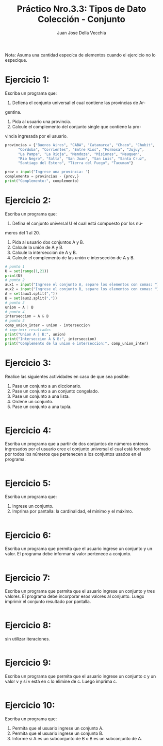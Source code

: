 #+TITLE: Práctico Nro.3.3: Tipos de Dato Colección - Conjunto
#+AUTHOR: Juan Jose Della Vecchia
#+STARTUP: overview

Nota: Asuma una cantidad especíca de elementos cuando el ejercicio no lo
especique.

* Ejercicio 1:
Escriba un programa que:
1. Defiena el conjunto universal el cual contiene las provincias de Ar-
gentina.
2. Pida al usuario una provincia.
3. Calcule el complemento del conjunto single que contiene la pro-
vincia ingresada por el usuario.
#+begin_src python
  provincias = {"Buenos Aires", "CABA", "Catamarca", "Chaco", "Chubit", 
		"Cordoba", "Corrientes", "Entre Rios", "Formosa", "Jujuy",
		"La Pampa", "La Rioja", "Mendoza", "Misiones", "Neuquen",
		"Rio Negro", "Salta", "San Juan", "San Luis", "Santa Cruz",
		"Santiago del Estero", "Tierra del Fuego", "Tucuman"}

  prov = input("Ingrese una provincia: ")
  complemento = provincias - {prov,}
  print("Complemento:", complemento)
#+end_src

* Ejercicio 2:
Escriba un programa que:
1. Defina el conjunto universal U el cual está compuesto por los nú-
meros del 1 al 20.
2. Pida al usuario dos conjuntos A y B.
3. Calcule la unión de A y B.
4. Calcule la intersección de A y B.
5. Calcule el complemento de las unión e intersección de A y B.
#+begin_src python
  # punto 1
  U = set(range(1,21))
  print(U)
  # punto 2
  aux1 = input("Ingrese el conjunto A, separe los elementos con comas: ") 
  aux2 = input("Ingrese el conjunto B, separe los elementos con comas: ") 
  A = set(aux1.split(","))
  B = set(aux2.split(","))
  # punto 3
  union = A | B
  # punto 4
  interseccion = A & B
  # punto 5
  comp_union_inter = union - interseccion
  # imprimir resultados
  print("Union A | B:", union)
  print("Interseccion A & B:", interseccion)
  print("Complemento de la union e interseccion:", comp_union_inter)
#+end_src

* Ejercicio 3:
Realice las siguientes actividades en caso de que sea posible:
1. Pase un conjunto a un diccionario.
2. Pase un conjunto a un conjunto congelado.
3. Pase un conjunto a una lista.
4. Ordene un conjunto.
5. Pase un conjunto a una tupla.
#+begin_src python

#+end_src

* Ejercicio 4:
Escriba un programa que a partir de dos conjuntos de números
enteros ingresados por el usuario cree el conjunto universal el cual está
formado por todos los números que pertenecen a los conjuntos usados
en el programa.
#+begin_src python

#+end_src

* Ejercicio 5:
Escriba un programa que:
1. Ingrese un conjunto.
2. Imprima por pantalla: la cardinalidad, el mínimo y el máximo.
#+begin_src python

#+end_src

* Ejercicio 6:
Escriba un programa que permita que el usuario ingrese un
conjunto y un valor. El programa debe informar si valor pertenece a
conjunto.
#+begin_src python

#+end_src

* Ejercicio 7:
Escriba un programa que permita que el usuario ingrese un
conjunto y tres valores. El programa debe incorporar esos valores al
conjunto. Luego imprimir el conjunto resultado por pantalla.
#+begin_src python

#+end_src

* Ejercicio 8:
sin utilizar iteraciones.
#+begin_src python

#+end_src

* Ejercicio 9:
Escriba un programa que permita que el usuario ingrese un
conjunto c y un valor v y si v está en c lo elimine de c. Luego imprima
c.
#+begin_src python

#+end_src

* Ejercicio 10:
Escriba un programa que:
1. Permita que el usuario ingrese un conjunto A.
2. Permita que el usuario ingrese un conjunto B.
3. Informe si A es un subconjunto de B o B es un subconjunto de A.
#+begin_src python

#+end_src
